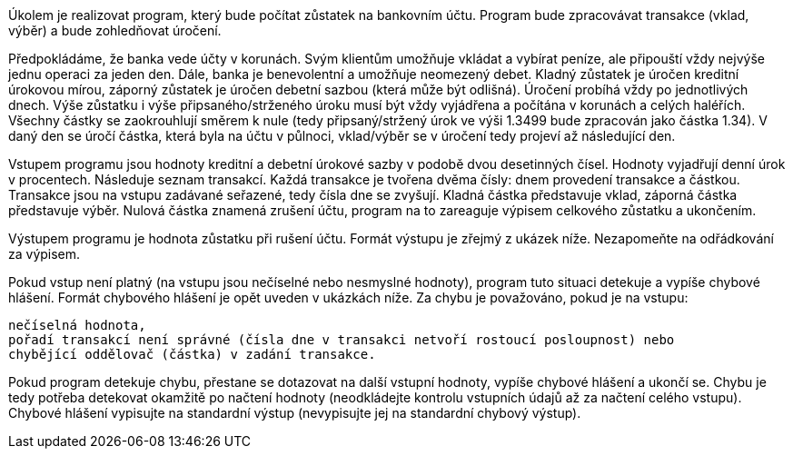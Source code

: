 Úkolem je realizovat program, který bude počítat zůstatek na bankovním účtu. Program bude zpracovávat transakce (vklad, výběr) a bude zohledňovat úročení.

Předpokládáme, že banka vede účty v korunách. Svým klientům umožňuje vkládat a vybírat peníze, ale připouští vždy nejvýše jednu operaci za jeden den. Dále, banka je benevolentní a umožňuje neomezený debet. Kladný zůstatek je úročen kreditní úrokovou mírou, záporný zůstatek je úročen debetní sazbou (která může být odlišná). Úročení probíhá vždy po jednotlivých dnech. Výše zůstatku i výše připsaného/strženého úroku musí být vždy vyjádřena a počítána v korunách a celých haléřích. Všechny částky se zaokrouhlují směrem k nule (tedy připsaný/stržený úrok ve výši 1.3499 bude zpracován jako částka 1.34). V daný den se úročí částka, která byla na účtu v půlnoci, vklad/výběr se v úročení tedy projeví až následující den.

Vstupem programu jsou hodnoty kreditní a debetní úrokové sazby v podobě dvou desetinných čísel. Hodnoty vyjadřují denní úrok v procentech. Následuje seznam transakcí. Každá transakce je tvořena dvěma čísly: dnem provedení transakce a částkou. Transakce jsou na vstupu zadávané seřazené, tedy čísla dne se zvyšují. Kladná částka představuje vklad, záporná částka představuje výběr. Nulová částka znamená zrušení účtu, program na to zareaguje výpisem celkového zůstatku a ukončením.

Výstupem programu je hodnota zůstatku při rušení účtu. Formát výstupu je zřejmý z ukázek níže. Nezapomeňte na odřádkování za výpisem.

Pokud vstup není platný (na vstupu jsou nečíselné nebo nesmyslné hodnoty), program tuto situaci detekuje a vypíše chybové hlášení. Formát chybového hlášení je opět uveden v ukázkách níže. Za chybu je považováno, pokud je na vstupu:

    nečíselná hodnota,
    pořadí transakcí není správné (čísla dne v transakci netvoří rostoucí posloupnost) nebo
    chybějící oddělovač (částka) v zadání transakce.

Pokud program detekuje chybu, přestane se dotazovat na další vstupní hodnoty, vypíše chybové hlášení a ukončí se. Chybu je tedy potřeba detekovat okamžitě po načtení hodnoty (neodkládejte kontrolu vstupních údajů až za načtení celého vstupu). Chybové hlášení vypisujte na standardní výstup (nevypisujte jej na standardní chybový výstup).
